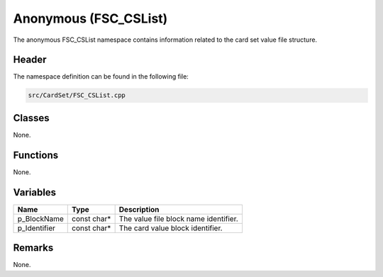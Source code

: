 Anonymous (FSC_CSList)
======================
The anonymous FSC_CSList namespace contains information related to the card set 
value file structure.

Header
------
The namespace definition can be found in the following file:

.. code-block:: c

    src/CardSet/FSC_CSList.cpp


Classes
-------
None.

Functions
---------
None.
      
Variables
---------
.. list-table::
    :header-rows: 1

    * - Name
      - Type
      - Description
    * - p_BlockName
      - const char*
      - The value file block name identifier.
    * - p_Identifier
      - const char*
      - The card value block identifier.


Remarks
-------
None.